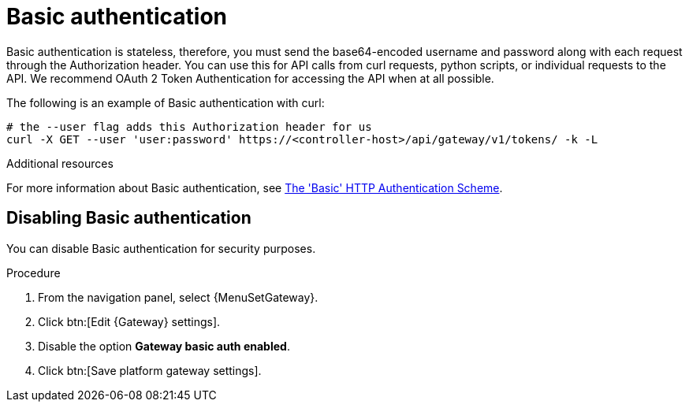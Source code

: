 :_mod-docs-content-type: CONCEPT

[id="controller-api-basic-auth"]

= Basic authentication

Basic authentication is stateless, therefore, you must send the base64-encoded username and password along with each request through the Authorization header.
You can use this for API calls from curl requests, python scripts, or individual requests to the API.
We recommend OAuth 2 Token Authentication for accessing the API when at all possible.

The following is an example of Basic authentication with curl:

[literal, options="nowrap" subs="+attributes"]
----
# the --user flag adds this Authorization header for us
curl -X GET --user 'user:password' https://<controller-host>/api/gateway/v1/tokens/ -k -L
----

.Additional resources
For more information about Basic authentication, see link:https://datatracker.ietf.org/doc/html/rfc7617[The 'Basic' HTTP Authentication Scheme].

[discrete]
== Disabling Basic authentication

You can disable Basic authentication for security purposes.

.Procedure

. From the navigation panel, select {MenuSetGateway}.
. Click btn:[Edit {Gateway} settings].
. Disable the option *Gateway basic auth enabled*.
. Click btn:[Save platform gateway settings].
